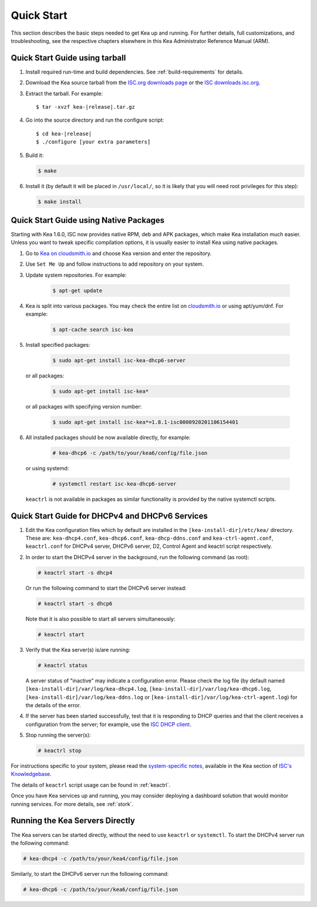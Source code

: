 .. _quickstart:

***********
Quick Start
***********

This section describes the basic steps needed to get Kea up and running.
For further details, full customizations, and troubleshooting, see the
respective chapters elsewhere in this Kea Administrator Reference Manual (ARM).

.. _quick-start-tarball:

Quick Start Guide using tarball
===============================

1.  Install required run-time and build dependencies. See
    :ref:`build-requirements` for details.

2.  Download the Kea source tarball from the `ISC.org downloads
    page <https://www.isc.org/download/>`__ or the `ISC downloads.isc.org
    <https://downloads.isc.org/isc/kea/>`__.

3.  Extract the tarball. For example:

    .. parsed-literal::

       $ tar -xvzf kea-|release|.tar.gz

4.  Go into the source directory and run the configure script:

    .. parsed-literal::

       $ cd kea-|release|
       $ ./configure [your extra parameters]

5.  Build it:

    .. code-block:: console

       $ make

6.  Install it (by default it will be placed in ``/usr/local/``, so it
    is likely that you will need root privileges for this step):

    .. code-block:: console

       $ make install

.. _quick-start-repo:

Quick Start Guide using Native Packages
=======================================

Starting with Kea 1.6.0, ISC now provides native RPM, deb and APK
packages, which make Kea installation much easier. Unless you want
to tweak specific compilation options, it is usually easier to install
Kea using native packages.

1. Go to `Kea on cloudsmith.io <https://cloudsmith.io/~isc/repos/>`__
   and choose Kea version and enter the repository.

2. Use ``Set Me Up`` and follow instructions to add repository
   on your system.

3. Update system repositories. For example:

    .. code-block:: console

        $ apt-get update

4. Kea is split into various packages. You may check the entire list on
   `cloudsmith.io <https://cloudsmith.io/~isc/repos/>`__  or using apt/yum/dnf.
   For example:

    .. code-block:: console

        $ apt-cache search isc-kea

5. Install specified packages:

    .. code-block:: console

        $ sudo apt-get install isc-kea-dhcp6-server

   or all packages:

    .. code-block:: console

        $ sudo apt-get install isc-kea*

   or all packages with specifying version number:

    .. code-block:: console

        $ sudo apt-get install isc-kea*=1.8.1-isc0000920201106154401

6. All installed packages should be now available directly, for example:

    .. code-block:: console

       # kea-dhcp6 -c /path/to/your/kea6/config/file.json

   or using systemd:

    .. code-block:: console

       # systemctl restart isc-kea-dhcp6-server

   ``keactrl`` is not available in packages as similar functionality is provided
   by the native systemctl scripts.

.. _quick-start-services:

Quick Start Guide for DHCPv4 and DHCPv6 Services
================================================
1.  Edit the Kea configuration files which by default are installed in
    the ``[kea-install-dir]/etc/kea/`` directory. These are:
    ``kea-dhcp4.conf``, ``kea-dhcp6.conf``, ``kea-dhcp-ddns.conf`` and
    ``kea-ctrl-agent.conf``, ``keactrl.conf`` for DHCPv4 server, DHCPv6 server,
    D2, Control Agent and keactrl script respectively.

2.  In order to start the DHCPv4 server in the background, run the
    following command (as root):

    .. code-block:: console

       # keactrl start -s dhcp4

    Or run the following command to start the DHCPv6 server instead:

    .. code-block:: console

       # keactrl start -s dhcp6

    Note that it is also possible to start all servers simultaneously:

    .. code-block:: console

       # keactrl start

3.  Verify that the Kea server(s) is/are running:

    .. code-block:: console

       # keactrl status

    A server status of "inactive" may indicate a configuration error.
    Please check the log file (by default named
    ``[kea-install-dir]/var/log/kea-dhcp4.log``,
    ``[kea-install-dir]/var/log/kea-dhcp6.log``,
    ``[kea-install-dir]/var/log/kea-ddns.log`` or
    ``[kea-install-dir]/var/log/kea-ctrl-agent.log``) for the details of
    the error.

4.  If the server has been started successfully, test that it is
    responding to DHCP queries and that the client receives a
    configuration from the server; for example, use the `ISC DHCP
    client <https://www.isc.org/download/>`__.

5.  Stop running the server(s):

    .. code-block:: console

       # keactrl stop

For instructions specific to your system, please read the
`system-specific notes <https://kb.isc.org/docs/installing-kea>`__,
available in the Kea section of `ISC's
Knowledgebase <https://kb.isc.org/docs>`__.

The details of ``keactrl`` script usage can be found in :ref:`keactrl`.

Once you have Kea services up and running, you may consider deploying a dashboard solution
that would monitor running services. For more details, see :ref:`stork`.

.. _quick-start-direct-run:

Running the Kea Servers Directly
================================

The Kea servers can be started directly, without the need to use
``keactrl`` or ``systemctl``. To start the DHCPv4 server run the following command:

.. code-block:: console

   # kea-dhcp4 -c /path/to/your/kea4/config/file.json

Similarly, to start the DHCPv6 server run the following command:

.. code-block:: console

   # kea-dhcp6 -c /path/to/your/kea6/config/file.json
